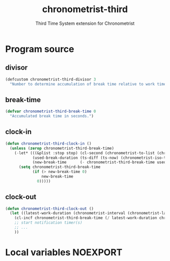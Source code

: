 #+TITLE: chronometrist-third
#+SUBTITLE: Third Time System extension for Chronometrist
#+PROPERTY: header-args :tangle yes :load yes :comments link

* Program source
** divisor
#+BEGIN_SRC emacs-lisp
(defcustom chronometrist-third-divisor 3
  "Number to determine accumulation of break time relative to work time.")
#+END_SRC

** break-time
#+BEGIN_SRC emacs-lisp
(defvar chronometrist-third-break-time 0
  "Accumulated break time in seconds.")
#+END_SRC

** clock-in
#+BEGIN_SRC emacs-lisp
(defun chronometrist-third-clock-in ()
  (unless (zerop chronometrist-third-break-time)
    (-let* (((&plist :stop stop) (cl-second (chronometrist-to-list (chronometrist-active-backend))))
            (used-break-duration (ts-diff (ts-now) (chronometrist-iso-to-ts stop)))
            (new-break-time      (- chronometrist-third-break-time used-break-duration)))
      (setq chronometrist-third-break-time
            (if (> new-break-time 0)
                new-break-time
              0)))))
#+END_SRC

** clock-out
#+BEGIN_SRC emacs-lisp
(defun chronometrist-third-clock-out ()
  (let ((latest-work-duration (chronometrist-interval (chronometrist-latest-record (chronometrist-active-backend)))))
    (cl-incf chronometrist-third-break-time (/ latest-work-duration chronometrist-third-divisor))
    ;; start notification timer(s)
    ;; ...
    ))
#+END_SRC

* Local variables                                                  :NOEXPORT:
# Local Variables:
# my-org-src-default-lang: "emacs-lisp"
# eval: (when (package-installed-p 'literate-elisp) (require 'literate-elisp) (literate-elisp-load (buffer-file-name)))
# End:
